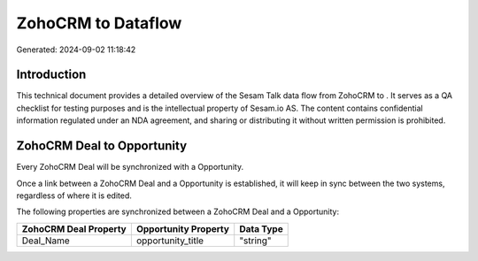 ====================
ZohoCRM to  Dataflow
====================

Generated: 2024-09-02 11:18:42

Introduction
------------

This technical document provides a detailed overview of the Sesam Talk data flow from ZohoCRM to . It serves as a QA checklist for testing purposes and is the intellectual property of Sesam.io AS. The content contains confidential information regulated under an NDA agreement, and sharing or distributing it without written permission is prohibited.

ZohoCRM Deal to  Opportunity
----------------------------
Every ZohoCRM Deal will be synchronized with a  Opportunity.

Once a link between a ZohoCRM Deal and a  Opportunity is established, it will keep in sync between the two systems, regardless of where it is edited.

The following properties are synchronized between a ZohoCRM Deal and a  Opportunity:

.. list-table::
   :header-rows: 1

   * - ZohoCRM Deal Property
     -  Opportunity Property
     -  Data Type
   * - Deal_Name
     - opportunity_title
     - "string"

